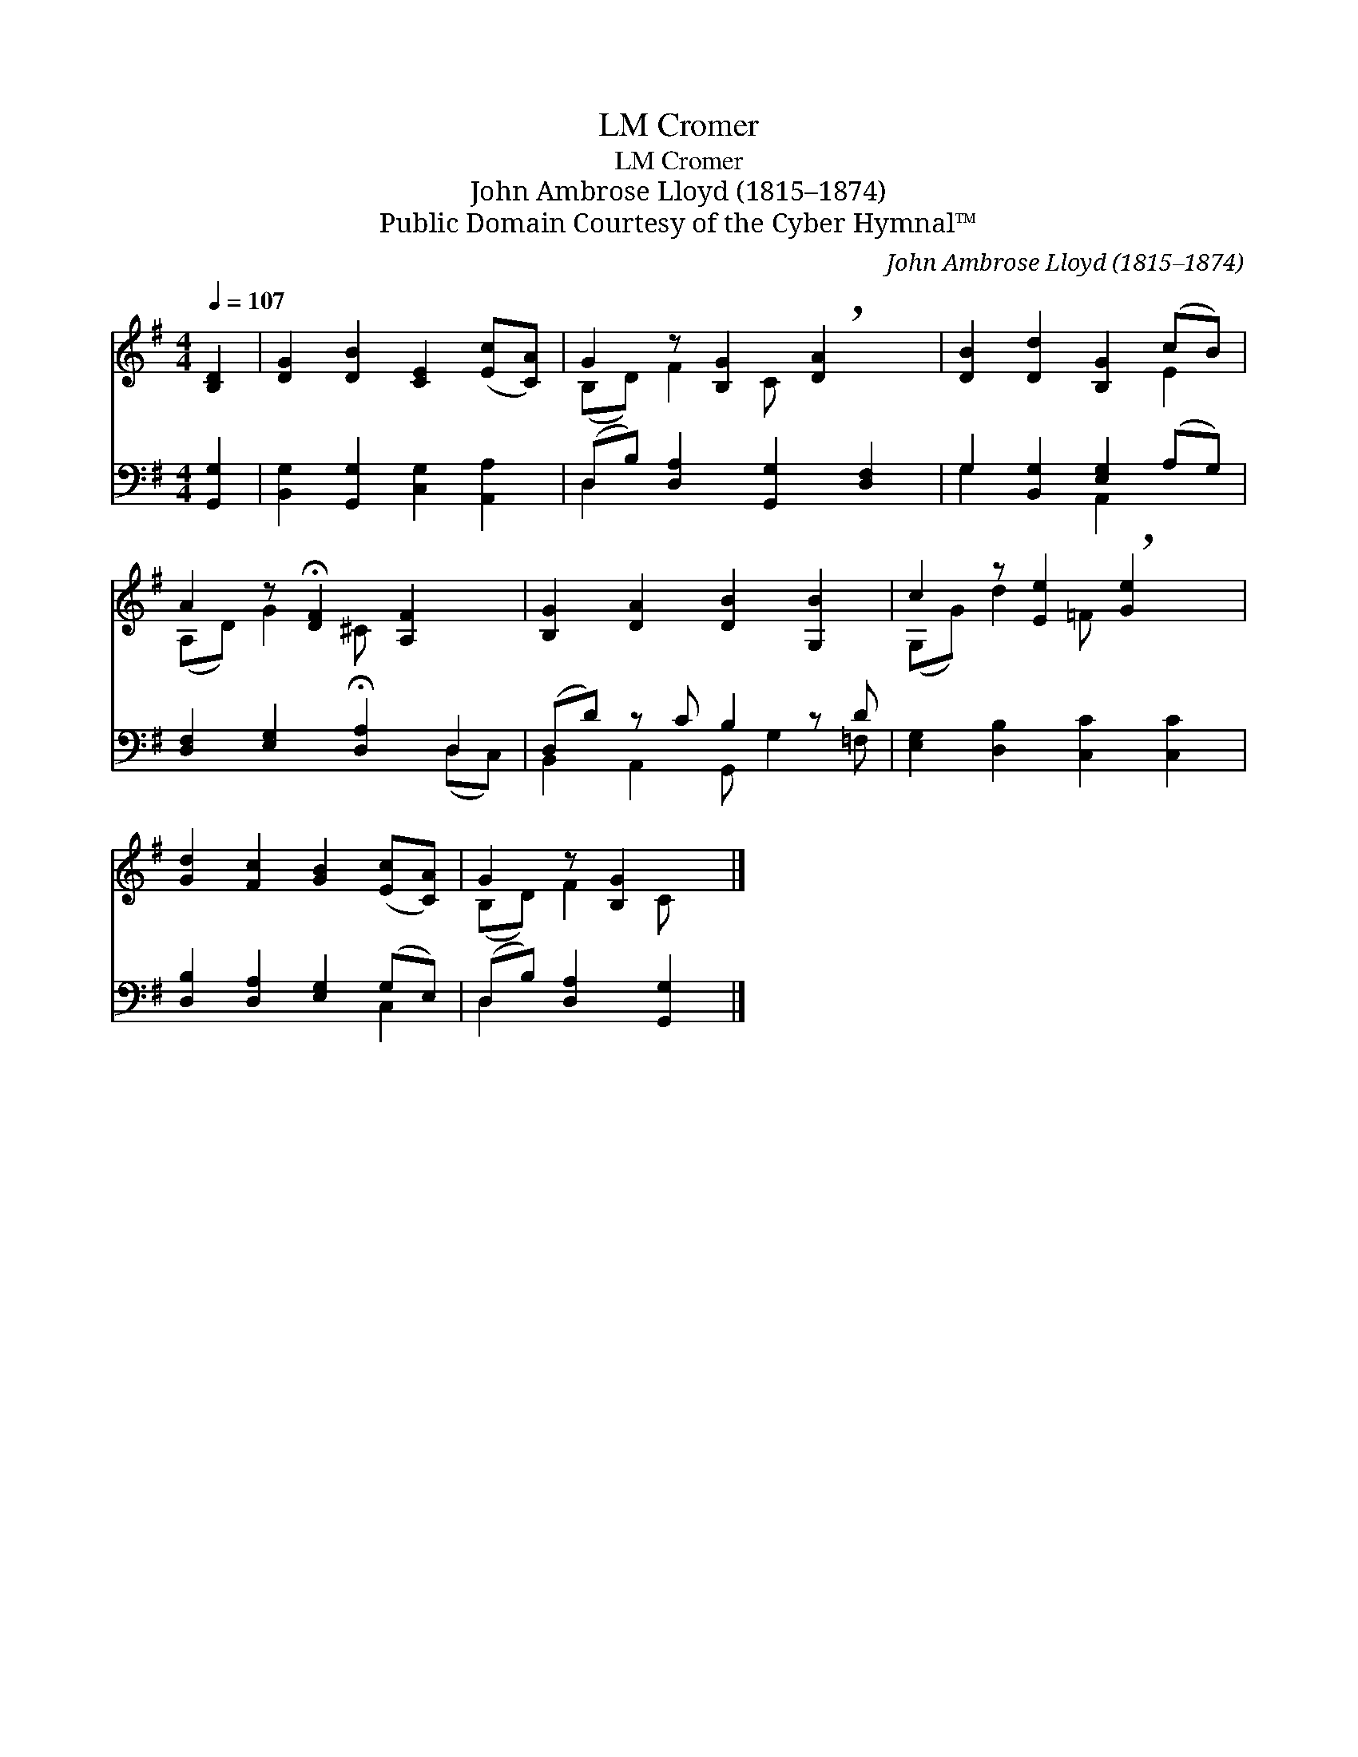 X:1
T:Cromer, LM
T:Cromer, LM
T:John Ambrose Lloyd (1815–1874)
T:Public Domain Courtesy of the Cyber Hymnal™
C:John Ambrose Lloyd (1815–1874)
Z:Public Domain
Z:Courtesy of the Cyber Hymnal™
%%score ( 1 2 ) ( 3 4 )
L:1/8
Q:1/4=107
M:4/4
K:G
V:1 treble 
V:2 treble 
V:3 bass 
V:4 bass 
V:1
 [B,D]2 | [DG]2 [DB]2 [CE]2 ([Ec][CA]) | G2 z [B,G]2 !breath![DA]2 x | [DB]2 [Dd]2 [B,G]2 (cB) | %4
 A2 z !fermata![DF]2 [A,F]2 x | [B,G]2 [DA]2 [DB]2 [G,B]2 | c2 z [Ee]2 !breath![Ge]2 x | %7
 [Gd]2 [Fc]2 [GB]2 ([Ec][CA]) | G2 z [B,G]2 x |] %9
V:2
 x2 | x8 | (B,D) F2 C x3 | x6 E2 | (A,D) G2 ^C x3 | x8 | (G,G) d2 =F x3 | x8 | (B,D) F2 C x |] %9
V:3
 [G,,G,]2 | [B,,G,]2 [G,,G,]2 [C,G,]2 [A,,A,]2 | (D,B,) [D,A,]2 [G,,G,]2 [D,F,]2 | %3
 G,2 [B,,G,]2 [E,G,]2 (A,G,) | [D,F,]2 [E,G,]2 !fermata![D,A,]2 D,2 | (D,D) z C B,2 z D | %6
 [E,G,]2 [D,B,]2 [C,C]2 [C,C]2 | [D,B,]2 [D,A,]2 [E,G,]2 (G,E,) | (D,B,) [D,A,]2 [G,,G,]2 |] %9
V:4
 x2 | x8 | D,2 x6 | G,2 x2 A,,2 x2 | x6 (D,C,) | B,,2 A,,2 G,, G,2 =F, | x8 | x6 C,2 | D,2 x4 |] %9

